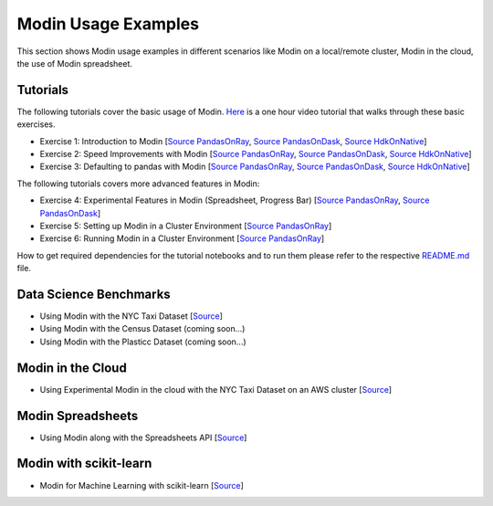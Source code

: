 Modin Usage Examples
====================

This section shows Modin usage examples in different scenarios like Modin on a local/remote cluster,
Modin in the cloud, the use of Modin spreadsheet.

Tutorials
'''''''''

The following tutorials cover the basic usage of Modin. `Here <https://www.youtube.com/watch?v=NglkafEmbhE>`_ is a one hour video tutorial that walks through these basic exercises.

- Exercise 1: Introduction to Modin [`Source PandasOnRay <https://github.com/modin-project/modin/blob/master/examples/tutorial/jupyter/execution/pandas_on_ray/local/exercise_1.ipynb>`__, `Source PandasOnDask <https://github.com/modin-project/modin/blob/master/examples/tutorial/jupyter/execution/pandas_on_dask/local/exercise_1.ipynb>`__, `Source HdkOnNative <https://github.com/modin-project/modin/blob/master/examples/tutorial/jupyter/execution/hdk_on_native/local/exercise_1.ipynb>`__]
- Exercise 2: Speed Improvements with Modin [`Source PandasOnRay <https://github.com/modin-project/modin/blob/master/examples/tutorial/jupyter/execution/pandas_on_ray/local/exercise_2.ipynb>`__, `Source PandasOnDask <https://github.com/modin-project/modin/blob/master/examples/tutorial/jupyter/execution/pandas_on_dask/local/exercise_2.ipynb>`__, `Source HdkOnNative <https://github.com/modin-project/modin/blob/master/examples/tutorial/jupyter/execution/hdk_on_native/local/exercise_2.ipynb>`__]
- Exercise 3: Defaulting to pandas with Modin [`Source PandasOnRay <https://github.com/modin-project/modin/blob/master/examples/tutorial/jupyter/execution/pandas_on_ray/local/exercise_3.ipynb>`__, `Source PandasOnDask <https://github.com/modin-project/modin/blob/master/examples/tutorial/jupyter/execution/pandas_on_dask/local/exercise_3.ipynb>`__, `Source HdkOnNative <https://github.com/modin-project/modin/blob/master/examples/tutorial/jupyter/execution/hdk_on_native/local/exercise_3.ipynb>`__]

The following tutorials covers more advanced features in Modin:

- Exercise 4: Experimental Features in Modin (Spreadsheet, Progress Bar) [`Source PandasOnRay <https://github.com/modin-project/modin/blob/master/examples/tutorial/jupyter/execution/pandas_on_ray/local/exercise_4.ipynb>`__, `Source PandasOnDask <https://github.com/modin-project/modin/blob/master/examples/tutorial/jupyter/execution/pandas_on_dask/local/exercise_4.ipynb>`__]
- Exercise 5: Setting up Modin in a Cluster Environment [`Source PandasOnRay <https://github.com/modin-project/modin/blob/master/examples/tutorial/jupyter/execution/pandas_on_ray/cluster/exercise_5.ipynb>`__]
- Exercise 6: Running Modin in a Cluster Environment [`Source PandasOnRay <https://github.com/modin-project/modin/blob/master/examples/tutorial/jupyter/execution/pandas_on_ray/cluster/exercise_6.ipynb>`__]

How to get required dependencies for the tutorial notebooks and to run them please refer to the respective `README.md <https://github.com/modin-project/modin/tree/master/examples/tutorial/jupyter/README.md>`__ file.


Data Science Benchmarks
'''''''''''''''''''''''

- Using Modin with the NYC Taxi Dataset [`Source <https://github.com/modin-project/modin/blob/master/examples/jupyter/NYC_Taxi.ipynb>`__]
- Using Modin with the Census Dataset (coming soon...)
- Using Modin with the Plasticc Dataset (coming soon...)

Modin in the Cloud
''''''''''''''''''

- Using Experimental Modin in the cloud with the NYC Taxi Dataset on an AWS cluster [`Source <https://github.com/modin-project/modin/blob/master/examples/jupyter/NYC_Taxi_cloud.ipynb>`__]

Modin Spreadsheets
''''''''''''''''''

- Using Modin along with the Spreadsheets API [`Source <https://github.com/modin-project/modin/blob/master/examples/spreadsheet/tutorial.ipynb>`__]

Modin with scikit-learn
'''''''''''''''''''''''

- Modin for Machine Learning with scikit-learn [`Source <https://github.com/modin-project/modin/blob/master/examples/modin-scikit-learn-example.ipynb>`__]
